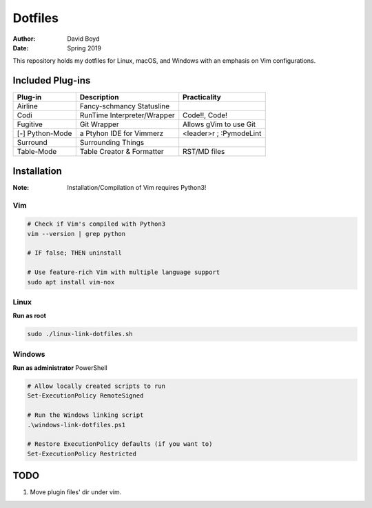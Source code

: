 Dotfiles
########
:Author: David Boyd
:Date: Spring 2019

This repository holds my dotfiles for Linux, macOS, and Windows with
an emphasis on Vim configurations.

Included Plug-ins
*****************

+-----------------+-----------------------------+-------------------------+
| Plug-in         | Description                 | Practicality            |
+=================+=============================+=========================+
| Airline         | Fancy-schmancy Statusline   |                         |
+-----------------+-----------------------------+-------------------------+
| Codi            | RunTime Interpreter/Wrapper | Code!!, Code!           |
+-----------------+-----------------------------+-------------------------+
| Fugitive        | Git Wrapper                 | Allows gVim to use Git  |
+-----------------+-----------------------------+-------------------------+
| [-] Python-Mode | a Ptyhon IDE for Vimmerz    | <leader>r ; :PymodeLint |
+-----------------+-----------------------------+-------------------------+
| Surround        | Surrounding Things          |                         |
+-----------------+-----------------------------+-------------------------+
| Table-Mode      | Table Creator & Formatter   | RST/MD files            |
+-----------------+-----------------------------+-------------------------+

Installation
************
:Note: Installation/Compilation of Vim requires Python3!

Vim
===

.. code-block:: Bash

	# Check if Vim's compiled with Python3
	vim --version | grep python

	# IF false; THEN uninstall

	# Use feature-rich Vim with multiple language support
	sudo apt install vim-nox

Linux
=====

**Run as root**

.. code-block:: Bash

	sudo ./linux-link-dotfiles.sh

Windows
=======

**Run as administrator** PowerShell

.. code-block:: PowerShell

	# Allow locally created scripts to run
	Set-ExecutionPolicy RemoteSigned

	# Run the Windows linking script
	.\windows-link-dotfiles.ps1

	# Restore ExecutionPolicy defaults (if you want to)
	Set-ExecutionPolicy Restricted

TODO
****

1. Move plugin files' dir under vim.

